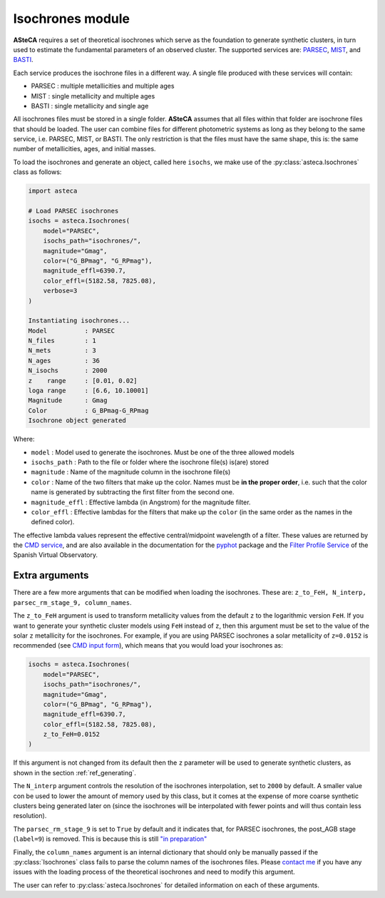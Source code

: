 .. _isochrones_module:

Isochrones module
#################


**ASteCA** requires a set of theoretical isochrones which serve as the foundation
to generate synthetic clusters, in turn used to estimate the fundamental
parameters of an observed cluster. The supported services are:
`PARSEC <http://stev.oapd.inaf.it/cgi-bin/cmd_3.7>`_,
`MIST <https://waps.cfa.harvard.edu/MIST/>`_, and
`BASTI <http://basti-iac.oa-abruzzo.inaf.it/isocs.html>`_.


Each service produces the isochrone files in a different way. A single file
produced with these services will contain:

* PARSEC : multiple metallicities and multiple ages
* MIST   : single metallicity and multiple ages
* BASTI  : single metallicity and single age


All isochrones files must be stored in a single folder. **ASteCA** assumes that
all files within that folder are isochrone files that should be loaded. The user can
combine files for different photometric systems as long as they belong to the same
service, i.e. PARSEC, MIST, or BASTI. The only restriction is that the files must have
the same shape, this is: the same number of metallicities, ages, and initial masses.

To load the isochrones and generate an object, called here ``isochs``, we make use of
the :py:class:`asteca.Isochrones` class as follows:

.. code-block:: python

    import asteca

    # Load PARSEC isochrones
    isochs = asteca.Isochrones(
        model="PARSEC",
        isochs_path="isochrones/",
        magnitude="Gmag",
        color=("G_BPmag", "G_RPmag"),
        magnitude_effl=6390.7,
        color_effl=(5182.58, 7825.08),
        verbose=3
    )

    Instantiating isochrones...
    Model          : PARSEC
    N_files        : 1
    N_mets         : 3
    N_ages         : 36
    N_isochs       : 2000
    z    range     : [0.01, 0.02]
    loga range     : [6.6, 10.10001]
    Magnitude      : Gmag
    Color          : G_BPmag-G_RPmag
    Isochrone object generated

Where:

- ``model`` : Model used to generate the isochrones. Must be one of the three
  allowed models
- ``isochs_path`` : Path to the file or folder where the isochrone file(s) is(are) stored
- ``magnitude`` : Name of the magnitude column in the isochrone file(s)
- ``color`` : Name of the two filters that make up the color. Names must be
  **in the proper order**, i.e. such that the color name is generated by subtracting
  the first filter from the second one.
- ``magnitude_effl`` : Effective lambda (in Angstrom) for the magnitude filter.
- ``color_effl`` : Effective lambdas for the filters that make up the ``color`` (in the
  same order as the names in the defined color).

The effective lambda values represent the effective central/midpoint wavelength of a
filter. These values are returned by the
`CMD service <http://stev.oapd.inaf.it/cgi-bin/cmd>`_, and are also available in
the documentation for the
`pyphot <https://mfouesneau.github.io/pyphot/libcontent.html>`_ package and the
`Filter Profile Service <http://svo2.cab.inta-csic.es/theory/fps/>`_
of the Spanish Virtual Observatory.


Extra arguments
===============

There are a few more arguments that can be modified when loading the isochrones. These
are: ``z_to_FeH, N_interp, parsec_rm_stage_9, column_names``.

The ``z_to_FeH`` argument is used to transform metallicity values from the default ``z``
to the logarithmic version ``FeH``. If you want to generate your synthetic cluster
models using ``FeH`` instead of ``z``, then this argument must be set to the value
of the solar ``z`` metallicity for the isochrones. For example, if you are using PARSEC
isochrones a solar metallicity of ``z=0.0152`` is recommended (see
`CMD input form <http://stev.oapd.inaf.it/cgi-bin/cmd>`_), which means that
you would load your isochrones as:

.. code-block:: python

    isochs = asteca.Isochrones(
        model="PARSEC",
        isochs_path="isochrones/",
        magnitude="Gmag",
        color=("G_BPmag", "G_RPmag"),
        magnitude_effl=6390.7,
        color_effl=(5182.58, 7825.08),
        z_to_FeH=0.0152
    )

If this argument is not changed from its default then the ``z`` parameter will be used
to generate synthetic clusters, as shown in the section :ref:`ref_generating`.

The ``N_interp`` argument controls the resolution of the isochrones interpolation, set
to ``2000`` by default. A smaller value con be used to lower the amount of memory
used by this class, but it comes at the expense of more coarse synthetic clusters being
generated later on (since the isochrones will be interpolated with fewer points and will
thus contain less resolution).

The ``parsec_rm_stage_9`` is set to ``True`` by default and it indicates that, for
PARSEC isochrones, the post_AGB stage (``label=9``) is removed. This is because this
is still `"in preparation" <https://stev.oapd.inaf.it/cmd/faq.html>`_

Finally, the ``column_names`` argument is an internal dictionary that should only be
manually passed if the :py:class:`Isochrones` class fails to parse the column names of
the isochrones files. Please `contact me <gabrielperren@gmail.com>`_ if you have any
issues with the loading process of the theoretical isochrones and need to modify
this argument.

The user can refer to :py:class:`asteca.Isochrones` for detailed information on each
of these arguments.
